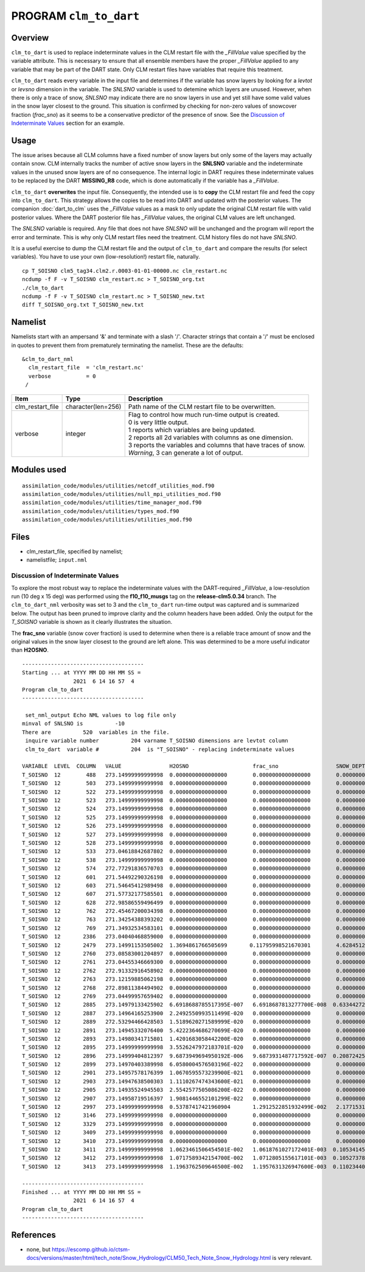 PROGRAM ``clm_to_dart``
=======================

Overview
--------

``clm_to_dart`` is used to replace indeterminate values in the CLM restart file
with the *_FillValue* value specified by the variable attribute. This is necessary
to ensure that all ensemble members have the proper *_FillValue* applied to any
variable that may be part of the DART state. Only CLM restart files have variables
that require this treatment.

``clm_to_dart`` reads every variable in the input file and determines if the variable 
has snow layers by looking for a *levtot* or *levsno* dimension in the variable. 
The *SNLSNO* variable is used to detemine which layers are unused. However, when there 
is only a trace of snow, *SNLSNO* may indicate there are no snow layers in use and yet 
still have some valid values in the snow layer closest to the ground. This situation 
is confirmed by checking for non-zero values of snowcover fraction (*frac_sno*) as it 
seems to be a conservative predictor of the presence of snow. 
See the `Discussion of Indeterminate Values`_ section for an example.

Usage
-----

The issue arises because all CLM columns have a fixed number of snow layers but only
some of the layers may actually contain snow. CLM internally tracks the number of
active snow layers in the **SNLSNO** variable and the indeterminate values in the
unused snow layers are of no consequence. The internal logic in DART requires these
indeterminate values to be replaced by the DART **MISSING_R8** code, which is done
automatically if the variable has a *_FillValue*.

``clm_to_dart`` **overwrites** the input file.
Consequently, the intended use is to **copy** the CLM restart file and feed the copy 
into ``clm_to_dart``. This strategy allows the copies to be read into DART and updated 
with the posterior values. The companion :doc:`dart_to_clm` uses the *_FillValue* 
values as a mask to only update the original CLM restart file with valid posterior 
values. Where the DART posterior file has *_FillValue* values, the original CLM 
values are left unchanged.

The *SNLSNO* variable is required. Any file that does not have *SNLSNO* will be 
unchanged and the program will report the error and terminate. This is why only
CLM restart files need the treatment. CLM history files do not have *SNLSNO*.

It is a useful exercise to dump the CLM restart file and the output of ``clm_to_dart``
and compare the results (for select variables). You have to use your own 
(low-resolution!) restart file, naturally.

.. container:: unix

   :: 

      cp T_SOISNO clm5_tag34.clm2.r.0003-01-01-00000.nc clm_restart.nc
      ncdump -f F -v T_SOISNO clm_restart.nc > T_SOISNO_org.txt
      ./clm_to_dart
      ncdump -f F -v T_SOISNO clm_restart.nc > T_SOISNO_new.txt
      diff T_SOISNO_org.txt T_SOISNO_new.txt


Namelist
--------

Namelists start with an ampersand '&' and terminate with a slash '/'. 
Character strings that contain a '/' must be enclosed in quotes to prevent 
them from prematurely terminating the namelist. These are the defaults:

::

   &clm_to_dart_nml
     clm_restart_file  = 'clm_restart.nc'
     verbose           = 0
    /


.. container::

   ================== ==================== ================================================================= 
   Item               Type                 Description                                                     
   ================== ==================== ================================================================= 
   clm_restart_file   character(len=256)   Path name of the CLM restart file to be overwritten.
   verbose            integer              | Flag to control how much run-time output is created.
                                           | 0   is very little output.
                                           | 1   reports which variables are being updated.
                                           | 2   reports all 2d variables with columns as one dimension.
                                           | 3   reports the variables and columns that have traces of snow.
                                           | *Warning*, 3 can generate a lot of output.
   ================== ==================== =================================================================


Modules used
------------

::

   assimilation_code/modules/utilities/netcdf_utilities_mod.f90
   assimilation_code/modules/utilities/null_mpi_utilities_mod.f90
   assimilation_code/modules/utilities/time_manager_mod.f90
   assimilation_code/modules/utilities/types_mod.f90
   assimilation_code/modules/utilities/utilities_mod.f90


Files
-----

-  clm_restart_file, specified by namelist;
-  namelistfile; ``input.nml``


Discussion of Indeterminate Values
~~~~~~~~~~~~~~~~~~~~~~~~~~~~~~~~~~

To explore the most robust way to replace the indeterminate values with the 
DART-required *_FillValue*, a low-resolution run (10 deg x 15 deg) was performed 
using the **f10_f10_musgs** tag on the **release-clm5.0.34** branch.
The ``clm_to_dart_nml`` verbosity was set to 3 and the ``clm_to_dart``  run-time output was captured 
and is summarized below. The output has been pruned to improve clarity and the 
column headers have been added. Only the output for the *T_SOISNO* variable is 
shown as it clearly illustrates the situation.

The **frac_sno** variable (snow cover fraction) is used to determine when
there is a reliable trace amount of snow and the original values in the snow layer
closest to the ground are left alone. This was determined to be a more useful
indicator than **H2OSNO**.  

:: 

  --------------------------------------
  Starting ... at YYYY MM DD HH MM SS = 
                  2021  6 14 16 57  4
  Program clm_to_dart
  --------------------------------------
 
   set_nml_output Echo NML values to log file only
  minval of SNLSNO is          -10
  There are          520  variables in the file.
   inquire variable number          204 varname T_SOISNO dimensions are levtot column
   clm_to_dart  variable #          204  is "T_SOISNO" - replacing indeterminate values
 
  VARIABLE  LEVEL  COLUMN   VALUE               H2OSNO                    frac_sno                  SNOW_DEPTH
  T_SOISNO  12        488   273.14999999999998  0.0000000000000000        0.0000000000000000        0.0000000000000000     
  T_SOISNO  12        503   273.14999999999998  0.0000000000000000        0.0000000000000000        0.0000000000000000     
  T_SOISNO  12        522   273.14999999999998  0.0000000000000000        0.0000000000000000        0.0000000000000000     
  T_SOISNO  12        523   273.14999999999998  0.0000000000000000        0.0000000000000000        0.0000000000000000     
  T_SOISNO  12        524   273.14999999999998  0.0000000000000000        0.0000000000000000        0.0000000000000000     
  T_SOISNO  12        525   273.14999999999998  0.0000000000000000        0.0000000000000000        0.0000000000000000     
  T_SOISNO  12        526   273.14999999999998  0.0000000000000000        0.0000000000000000        0.0000000000000000     
  T_SOISNO  12        527   273.14999999999998  0.0000000000000000        0.0000000000000000        0.0000000000000000     
  T_SOISNO  12        528   273.14999999999998  0.0000000000000000        0.0000000000000000        0.0000000000000000     
  T_SOISNO  12        533   273.04618842687802  0.0000000000000000        0.0000000000000000        0.0000000000000000     
  T_SOISNO  12        538   273.14999999999998  0.0000000000000000        0.0000000000000000        0.0000000000000000     
  T_SOISNO  12        574   272.77291836570703  0.0000000000000000        0.0000000000000000        0.0000000000000000     
  T_SOISNO  12        601   271.54492290326198  0.0000000000000000        0.0000000000000000        0.0000000000000000     
  T_SOISNO  12        603   271.54645412989498  0.0000000000000000        0.0000000000000000        0.0000000000000000     
  T_SOISNO  12        607   271.57732177585501  0.0000000000000000        0.0000000000000000        0.0000000000000000     
  T_SOISNO  12        628   272.98586559496499  0.0000000000000000        0.0000000000000000        0.0000000000000000     
  T_SOISNO  12        762   272.45467200034398  0.0000000000000000        0.0000000000000000        0.0000000000000000     
  T_SOISNO  12        763   271.34254388393202  0.0000000000000000        0.0000000000000000        0.0000000000000000     
  T_SOISNO  12        769   271.34932534583101  0.0000000000000000        0.0000000000000000        0.0000000000000000     
  T_SOISNO  12       2386   273.04040468859000  0.0000000000000000        0.0000000000000000        0.0000000000000000     
  T_SOISNO  12       2479   273.14991153505002  1.3694861766505699       0.11795998521670301        4.6284512959401197E-002
  T_SOISNO  12       2760   273.08583001204897  0.0000000000000000        0.0000000000000000        0.0000000000000000     
  T_SOISNO  12       2761   273.04455346669300  0.0000000000000000        0.0000000000000000        0.0000000000000000     
  T_SOISNO  12       2762   272.91332916458902  0.0000000000000000        0.0000000000000000        0.0000000000000000     
  T_SOISNO  12       2763   273.12159885062198  0.0000000000000000        0.0000000000000000        0.0000000000000000     
  T_SOISNO  12       2768   272.89811384494902  0.0000000000000000        0.0000000000000000        0.0000000000000000     
  T_SOISNO  12       2769   273.04499957659402  0.0000000000000000        0.0000000000000000        0.0000000000000000     
  T_SOISNO  12       2885   273.14979133425902  6.6918688785517395E-007   6.6918687813277700E-008  0.63344272495211695     
  T_SOISNO  12       2887   273.14964165253900  2.2492550993511499E-020   0.0000000000000000        0.0000000000000000     
  T_SOISNO  12       2889   272.53294466428503  1.5189620271589999E-020   0.0000000000000000        0.0000000000000000     
  T_SOISNO  12       2891   273.14945332076400  5.4222364686270699E-020   0.0000000000000000        0.0000000000000000     
  T_SOISNO  12       2893   273.14980341715801  1.4201683058442200E-020   0.0000000000000000        0.0000000000000000     
  T_SOISNO  12       2895   273.14999999999998  3.5526247972183701E-020   0.0000000000000000        0.0000000000000000     
  T_SOISNO  12       2896   273.14999404812397  9.6873949694950192E-006   9.6873931487717592E-007  0.20872425049864601     
  T_SOISNO  12       2899   273.14970403389998  6.0580004576503196E-022   0.0000000000000000        0.0000000000000000     
  T_SOISNO  12       2901   273.14957578176399  1.0670595573239900E-021   0.0000000000000000        0.0000000000000000     
  T_SOISNO  12       2903   273.14947638500303  1.1110267474343600E-021   0.0000000000000000        0.0000000000000000     
  T_SOISNO  12       2905   273.14935524945503  2.5542577505086200E-022   0.0000000000000000        0.0000000000000000     
  T_SOISNO  12       2907   273.14958719516397  1.9081446552101299E-022   0.0000000000000000        0.0000000000000000     
  T_SOISNO  12       2997   273.14999999999998  0.53787417421960904       1.2912522851932499E-002   2.1771531678050301E-003
  T_SOISNO  12       3146   273.14999999999998  0.0000000000000000        0.0000000000000000        0.0000000000000000     
  T_SOISNO  12       3329   273.14999999999998  0.0000000000000000        0.0000000000000000        0.0000000000000000     
  T_SOISNO  12       3409   273.14999999999998  0.0000000000000000        0.0000000000000000        0.0000000000000000     
  T_SOISNO  12       3410   273.14999999999998  0.0000000000000000        0.0000000000000000        0.0000000000000000     
  T_SOISNO  12       3411   273.14999999999998  1.0623461506454501E-002   1.0618761027172401E-003  0.10534145620281500     
  T_SOISNO  12       3412   273.14999999999998  1.0717589342154700E-002   1.0712805155617101E-003  0.10527378255254000     
  T_SOISNO  12       3413   273.14999999999998  1.1963762509646500E-002   1.1957631326947600E-003  0.11023440903539100     
 
  --------------------------------------
  Finished ... at YYYY MM DD HH MM SS = 
                  2021  6 14 16 57  4
  Program clm_to_dart
  --------------------------------------


References
----------

-  none, but https://escomp.github.io/ctsm-docs/versions/master/html/tech_note/Snow_Hydrology/CLM50_Tech_Note_Snow_Hydrology.html is very relevant.
